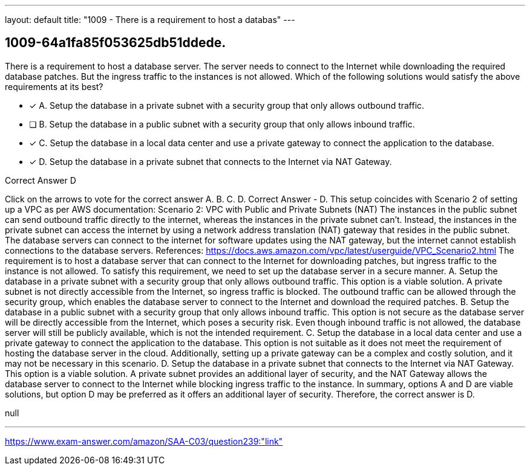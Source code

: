 ---
layout: default 
title: "1009 - There is a requirement to host a databas"
---


[.question]
== 1009-64a1fa85f053625db51ddede.


****

[.query]
--
There is a requirement to host a database server.
The server needs to connect to the Internet while downloading the required database patches.
But the ingress traffic to the instances is not allowed.
Which of the following solutions would satisfy the above requirements at its best?


--

[.list]
--
* [*] A. Setup the database in a private subnet with a security group that only allows outbound traffic.
* [ ] B. Setup the database in a public subnet with a security group that only allows inbound traffic.
* [*] C. Setup the database in a local data center and use a private gateway to connect the application to the database.
* [*] D. Setup the database in a private subnet that connects to the Internet via NAT Gateway.

--
****

[.answer]
Correct Answer  D

[.explanation]
--
Click on the arrows to vote for the correct answer
A.
B.
C.
D.
Correct Answer - D.
This setup coincides with Scenario 2 of setting up a VPC as per AWS documentation:
Scenario 2: VPC with Public and Private Subnets (NAT)
The instances in the public subnet can send outbound traffic directly to the internet, whereas the instances in the private subnet can't.
Instead, the instances in the private subnet can access the internet by using a network address translation (NAT) gateway that resides in the public subnet.
The database servers can connect to the internet for software updates using the NAT gateway, but the internet cannot establish connections to the database servers.
References:
https://docs.aws.amazon.com/vpc/latest/userguide/VPC_Scenario2.html
The requirement is to host a database server that can connect to the Internet for downloading patches, but ingress traffic to the instance is not allowed. To satisfy this requirement, we need to set up the database server in a secure manner.
A. Setup the database in a private subnet with a security group that only allows outbound traffic. This option is a viable solution. A private subnet is not directly accessible from the Internet, so ingress traffic is blocked. The outbound traffic can be allowed through the security group, which enables the database server to connect to the Internet and download the required patches.
B. Setup the database in a public subnet with a security group that only allows inbound traffic. This option is not secure as the database server will be directly accessible from the Internet, which poses a security risk. Even though inbound traffic is not allowed, the database server will still be publicly available, which is not the intended requirement.
C. Setup the database in a local data center and use a private gateway to connect the application to the database. This option is not suitable as it does not meet the requirement of hosting the database server in the cloud. Additionally, setting up a private gateway can be a complex and costly solution, and it may not be necessary in this scenario.
D. Setup the database in a private subnet that connects to the Internet via NAT Gateway. This option is a viable solution. A private subnet provides an additional layer of security, and the NAT Gateway allows the database server to connect to the Internet while blocking ingress traffic to the instance.
In summary, options A and D are viable solutions, but option D may be preferred as it offers an additional layer of security. Therefore, the correct answer is D.
--

[.ka]
null

'''



https://www.exam-answer.com/amazon/SAA-C03/question239:"link"


